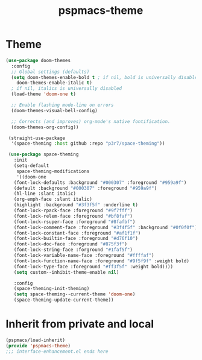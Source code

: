 #+title: pspmacs-theme
#+PROPERTY: header-args :tangle pspmacs-theme.el :mkdirp t :results no :eval no :eval no
#+auto_tangle: t

* Theme
#+begin_src emacs-lisp
  (use-package doom-themes
    :config
    ;; Global settings (defaults)
    (setq doom-themes-enable-bold t ; if nil, bold is universally disabled
      doom-themes-enable-italic t)
    ; if nil, italics is universally disabled
    (load-theme 'doom-one t)

    ;; Enable flashing mode-line on errors
    (doom-themes-visual-bell-config)

    ;; Corrects (and improves) org-mode's native fontification.
    (doom-themes-org-config))

   (straight-use-package
    '(space-theming :host github :repo "p3r7/space-theming"))

   (use-package space-theming
     :init
     (setq-default
      space-theming-modifications
      '((doom-one
     (font-lock-defaults :background "#000307" :foreground "#959a9f")
     (default :background "#000307" :foreground "#959a9f")
     (hl-line :slant italic)
     (org-emph-face :slant italic)
     (highlight :background "#3f3f5f" :underline t)
     (font-lock-rpack-face :foreground "#9f7fff")
     (font-lock-relem-face :foreground "#bf8faf")
     (font-lock-rsuper-face :foreground "#8fafbf")
     (font-lock-comment-face :foreground "#3f4f5f" :background "#0f0f0f")
     (font-lock-constant-face :foreground "#af1f1f")
     (font-lock-builtin-face :foreground "#d76f10")
     (font-lock-doc-face :foreground "#875f3f")
     (font-lock-string-face :forground "#1faf5f")
     (font-lock-variable-name-face :foreground "#ffffaf")
     (font-lock-function-name-face :foreground "#9f5f9f" :weight bold)
     (font-lock-type-face :foreground "#ff3f5f" :weight bold))))
     (setq custom--inhibit-theme-enable nil)

     :config
     (space-theming-init-theming)
     (setq space-theming--current-theme 'doom-one)
     (space-theming-update-current-theme))

#+end_src

* Inherit from private and local
#+begin_src emacs-lisp
  (pspmacs/load-inherit)
  (provide 'pspmacs-theme)
  ;;; interface-enhancement.el ends here
#+end_src
